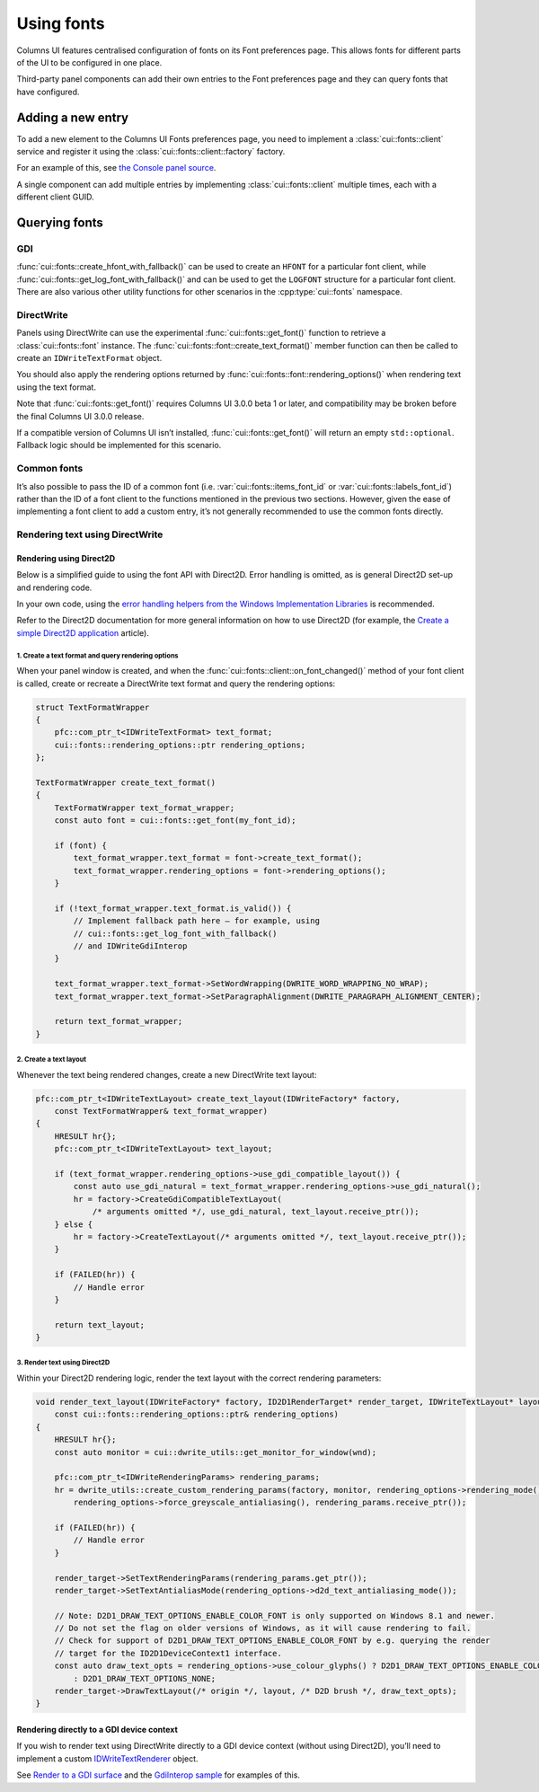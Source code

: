 Using fonts
===========

Columns UI features centralised configuration of fonts on its Font preferences
page. This allows fonts for different parts of the UI to be configured in one
place.

Third-party panel components can add their own entries to the Font preferences
page and they can query fonts that have configured.

Adding a new entry
------------------

To add a new element to the Columns UI Fonts preferences page, you need to
implement a :class:`cui::fonts::client` service and register it using the
:class:`cui::fonts::client::factory` factory.

For an example of this, see `the Console panel source`_.

A single component can add multiple entries by implementing
:class:`cui::fonts::client` multiple times, each with a different client GUID.

Querying fonts
--------------

GDI
~~~

:func:`cui::fonts::create_hfont_with_fallback()` can be used to create an
``HFONT`` for a particular font client, while
:func:`cui::fonts::get_log_font_with_fallback()` and can be used to get the
``LOGFONT`` structure for a particular font client. There are also various other
utility functions for other scenarios in the :cpp:type:`cui::fonts` namespace.

DirectWrite
~~~~~~~~~~~

Panels using DirectWrite can use the experimental :func:`cui::fonts::get_font()`
function to retrieve a :class:`cui::fonts::font` instance. The
:func:`cui::fonts::font::create_text_format()` member function can then be
called to create an ``IDWriteTextFormat`` object.

You should also apply the rendering options returned by
:func:`cui::fonts::font::rendering_options()` when rendering text using the text
format.

Note that :func:`cui::fonts::get_font()` requires Columns UI 3.0.0 beta 1 or
later, and compatibility may be broken before the final Columns UI 3.0.0
release.

If a compatible version of Columns UI isn’t installed,
:func:`cui::fonts::get_font()` will return an empty ``std::optional``. Fallback
logic should be implemented for this scenario.

Common fonts
~~~~~~~~~~~~

It’s also possible to pass the ID of a common font (i.e.
:var:`cui::fonts::items_font_id` or :var:`cui::fonts::labels_font_id`) rather
than the ID of a font client to the functions mentioned in the previous two
sections. However, given the ease of implementing a font client to add a custom
entry, it’s not generally recommended to use the common fonts directly.

Rendering text using DirectWrite
~~~~~~~~~~~~~~~~~~~~~~~~~~~~~~~~

Rendering using Direct2D
++++++++++++++++++++++++

Below is a simplified guide to using the font API with Direct2D. Error handling
is omitted, as is general Direct2D set-up and rendering code.

In your own code, using the `error handling helpers from the Windows
Implementation Libraries`_ is recommended.

Refer to the Direct2D documentation for more general information on how to use
Direct2D (for example, the `Create a simple Direct2D application`_ article).

1. Create a text format and query rendering options
...................................................

When your panel window is created, and when the
:func:`cui::fonts::client::on_font_changed()` method of your font client is
called, create or recreate a DirectWrite text format and query the rendering
options:

.. code-block:: cpp

    struct TextFormatWrapper
    {
        pfc::com_ptr_t<IDWriteTextFormat> text_format;
        cui::fonts::rendering_options::ptr rendering_options;
    };

    TextFormatWrapper create_text_format()
    {
        TextFormatWrapper text_format_wrapper;
        const auto font = cui::fonts::get_font(my_font_id);

        if (font) {
            text_format_wrapper.text_format = font->create_text_format();
            text_format_wrapper.rendering_options = font->rendering_options();
        }

        if (!text_format_wrapper.text_format.is_valid()) {
            // Implement fallback path here – for example, using
            // cui::fonts::get_log_font_with_fallback()
            // and IDWriteGdiInterop
        }

        text_format_wrapper.text_format->SetWordWrapping(DWRITE_WORD_WRAPPING_NO_WRAP);
        text_format_wrapper.text_format->SetParagraphAlignment(DWRITE_PARAGRAPH_ALIGNMENT_CENTER);

        return text_format_wrapper;
    }

2. Create a text layout
.......................

Whenever the text being rendered changes, create a new DirectWrite text layout:

.. code-block:: cpp

    pfc::com_ptr_t<IDWriteTextLayout> create_text_layout(IDWriteFactory* factory,
        const TextFormatWrapper& text_format_wrapper)
    {
        HRESULT hr{};
        pfc::com_ptr_t<IDWriteTextLayout> text_layout;

        if (text_format_wrapper.rendering_options->use_gdi_compatible_layout()) {
            const auto use_gdi_natural = text_format_wrapper.rendering_options->use_gdi_natural();
            hr = factory->CreateGdiCompatibleTextLayout(
                /* arguments omitted */, use_gdi_natural, text_layout.receive_ptr());
        } else {
            hr = factory->CreateTextLayout(/* arguments omitted */, text_layout.receive_ptr());
        }

        if (FAILED(hr)) {
            // Handle error
        }

        return text_layout;
    }

3. Render text using Direct2D
.............................

Within your Direct2D rendering logic, render the text layout with the correct
rendering parameters:

.. code-block:: cpp

    void render_text_layout(IDWriteFactory* factory, ID2D1RenderTarget* render_target, IDWriteTextLayout* layout, HWND wnd,
        const cui::fonts::rendering_options::ptr& rendering_options)
    {
        HRESULT hr{};
        const auto monitor = cui::dwrite_utils::get_monitor_for_window(wnd);

        pfc::com_ptr_t<IDWriteRenderingParams> rendering_params;
        hr = dwrite_utils::create_custom_rendering_params(factory, monitor, rendering_options->rendering_mode(),
            rendering_options->force_greyscale_antialiasing(), rendering_params.receive_ptr());

        if (FAILED(hr)) {
            // Handle error
        }

        render_target->SetTextRenderingParams(rendering_params.get_ptr());
        render_target->SetTextAntialiasMode(rendering_options->d2d_text_antialiasing_mode());

        // Note: D2D1_DRAW_TEXT_OPTIONS_ENABLE_COLOR_FONT is only supported on Windows 8.1 and newer.
        // Do not set the flag on older versions of Windows, as it will cause rendering to fail.
        // Check for support of D2D1_DRAW_TEXT_OPTIONS_ENABLE_COLOR_FONT by e.g. querying the render
        // target for the ID2D1DeviceContext1 interface.
        const auto draw_text_opts = rendering_options->use_colour_glyphs() ? D2D1_DRAW_TEXT_OPTIONS_ENABLE_COLOR_FONT
            : D2D1_DRAW_TEXT_OPTIONS_NONE;
        render_target->DrawTextLayout(/* origin */, layout, /* D2D brush */, draw_text_opts);
    }

Rendering directly to a GDI device context
++++++++++++++++++++++++++++++++++++++++++

If you wish to render text using DirectWrite directly to a GDI device context
(without using Direct2D), you’ll need to implement a custom IDWriteTextRenderer_
object.

See `Render to a GDI surface`_ and the `GdiInterop sample`_ for examples of
this.

.. _create a simple direct2d application: https://learn.microsoft.com/en-gb/windows/win32/direct2d/direct2d-quickstart

.. _error handling helpers from the windows implementation libraries: https://github.com/microsoft/wil/wiki/Error-handling-helpers

.. _gdiinterop sample: https://github.com/microsoft/Windows-classic-samples/tree/main/Samples/Win7Samples/multimedia/DirectWrite/GdiInterop

.. _idwritetextrenderer: https://learn.microsoft.com/en-gb/windows/win32/api/dwrite/nn-dwrite-idwritetextrenderer

.. _render to a gdi surface: https://learn.microsoft.com/en-gb/windows/win32/directwrite/render-to-a-gdi-surface

.. _the console panel source: https://github.com/reupen/console_panel/blob/38983f68cea0bb6843ce8401f8601bb0651bc8c4/foo_uie_console/main.cpp#L624-L659
